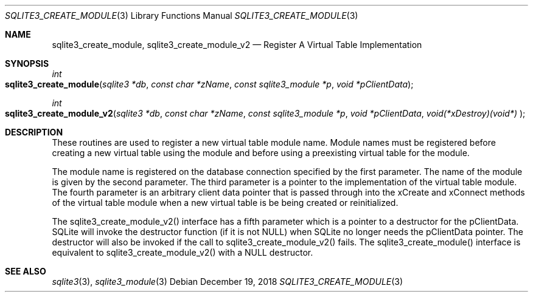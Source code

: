 .Dd December 19, 2018
.Dt SQLITE3_CREATE_MODULE 3
.Os
.Sh NAME
.Nm sqlite3_create_module ,
.Nm sqlite3_create_module_v2
.Nd Register A Virtual Table Implementation
.Sh SYNOPSIS
.Ft int 
.Fo sqlite3_create_module
.Fa "sqlite3 *db"
.Fa "const char *zName"
.Fa "const sqlite3_module *p"
.Fa "void *pClientData          "
.Fc
.Ft int 
.Fo sqlite3_create_module_v2
.Fa "sqlite3 *db"
.Fa "const char *zName"
.Fa "const sqlite3_module *p"
.Fa "void *pClientData"
.Fa "void(*xDestroy)(void*)     "
.Fc
.Sh DESCRIPTION
These routines are used to register a new virtual table module
name.
Module names must be registered before creating a new virtual table
using the module and before using a preexisting virtual table
for the module.
.Pp
The module name is registered on the database connection
specified by the first parameter.
The name of the module is given by the second parameter.
The third parameter is a pointer to the implementation of the virtual table module.
The fourth parameter is an arbitrary client data pointer that is passed
through into the xCreate and xConnect methods of the
virtual table module when a new virtual table is be being created or
reinitialized.
.Pp
The sqlite3_create_module_v2() interface has a fifth parameter which
is a pointer to a destructor for the pClientData.
SQLite will invoke the destructor function (if it is not NULL) when
SQLite no longer needs the pClientData pointer.
The destructor will also be invoked if the call to sqlite3_create_module_v2()
fails.
The sqlite3_create_module() interface is equivalent to sqlite3_create_module_v2()
with a NULL destructor.
.Sh SEE ALSO
.Xr sqlite3 3 ,
.Xr sqlite3_module 3
